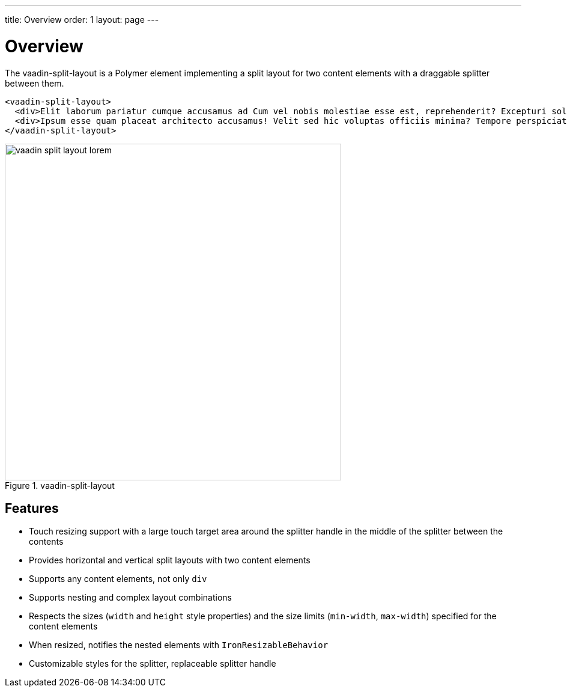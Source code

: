 ---
title: Overview
order: 1
layout: page
---

[[vaadin-split-layout.overview]]
= Overview

The [vaadinelement]#vaadin-split-layout# is a Polymer element implementing a split layout for two content elements with a draggable splitter between them.

[source,html]
----
<vaadin-split-layout>
  <div>Elit laborum pariatur cumque accusamus ad Cum vel nobis molestiae esse est, reprehenderit? Excepturi soluta magnam voluptates totam rem porro. Cupiditate tempora nobis aspernatur reiciendis molestias. Perspiciatis delectus esse hic</div>
  <div>Ipsum esse quam placeat architecto accusamus! Velit sed hic voluptas officiis minima? Tempore perspiciatis rerum exercitationem qui ipsam, dolore. Id officia autem porro impedit quae Praesentium atque eos libero illo?</div>
</vaadin-split-layout>
----

[[figure.vaadin-split-layout.overview]]
.[vaadinelement]#vaadin-split-layout#
image::img/vaadin-split-layout-lorem.png[width="560"]

== Features

- Touch resizing support with a large touch target area around the splitter handle in the middle of the splitter between the contents
- Provides horizontal and vertical split layouts with two content elements
- Supports any content elements, not only `div`
- Supports nesting and complex layout combinations
- Respects the sizes (`width` and `height` style properties) and the size limits (`min-width`, `max-width`) specified for the content elements
- When resized, notifies the nested elements with `IronResizableBehavior`
- Customizable styles for the splitter, replaceable splitter handle
